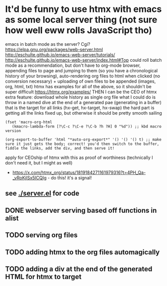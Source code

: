 * It'd be funny to use htmx with emacs as some local server thing (not sure how well eww rolls JavaScript tho) 
emacs in batch mode as the server? Cgi?
https://elpa.gnu.org/packages/web-server.html
http://eschulte.github.io/emacs-web-server/tutorials/
http://eschulte.github.io/emacs-web-server/index.html#Top
could roll batch mode as a recommendation, but don't have to
org-mode browser, appending files to page and jumping to them (so you have a chronological history of your browsing), auto-rendering org files to html when clicked (no conversion necessary) + uploading of own files to be appended (images, org, html, txt)
htmx has examples for all of the above, so it shouldn't be super difficult https://htmx.org/examples/
THEN I can be the CEO of htmx
extra feature: download whole history as single org file
what I could do is throw in a named dive at the end of a generated pae (generating in a buffer) that is the target for all links (hx-get, hx-target, hx-swap)
        the hard part is getting all the links fixed up, but otherwise it should be pretty smooth sailing
#+begin_src elisp
(fset 'macro-org-html
   (kmacro-lambda-form [?\C-c ?\C-e ?\C-b ?h ?H] 0 "%d")) ;; kbd macro version

(org-export-to-buffer 'html "*auto-org-export*" '() '() '() t) ;; make sure it just gets the body; correct! you'd then switch to the buffer, fiddle the links, add the div, and then serve it!
#+end_src
apply for CEOship of htmx with this as proof of worthiness (technically I don't need it, but I might as well)
  - https://x.com/htmx_org/status/1819184271161979316?t=4PH_Qa-_vRoKjlSx5ICQIg - do this! it's a signal!
** see [[./server.el]] for code
** DONE webserver serving based off functions in alist
** TODO serving org files
** TODO adding htmx to the org files automagically
** TODO adding a div at the end of the generated HTML for htmx to target

